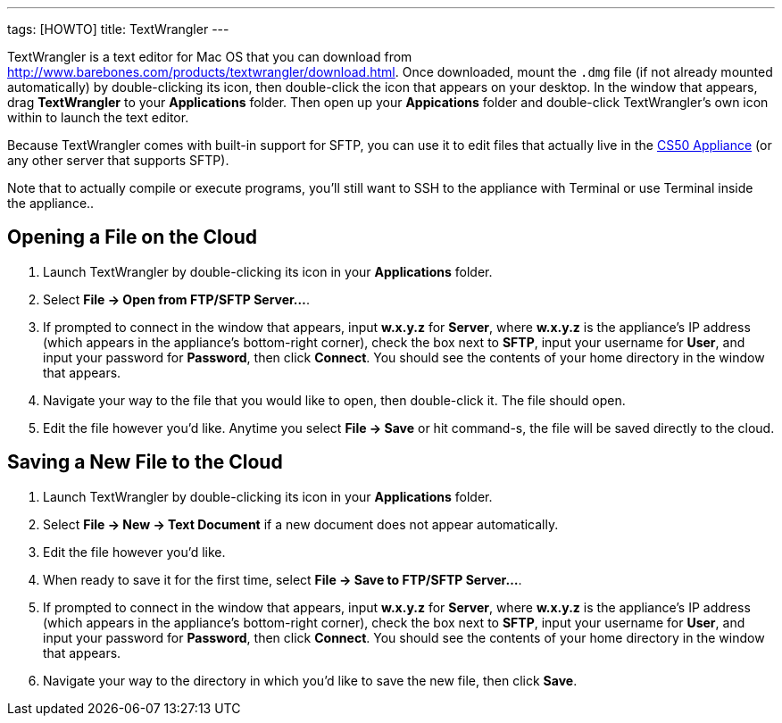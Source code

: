 ---
tags: [HOWTO]
title: TextWrangler
---

TextWrangler is a text editor for Mac OS that you can download from
http://www.barebones.com/products/textwrangler/download.html[http://www.barebones.com/products/textwrangler/download.html].
Once downloaded, mount the `.dmg` file (if not already mounted
automatically) by double-clicking its icon, then double-click the icon
that appears on your desktop. In the window that appears, drag
*TextWrangler* to your *Applications* folder. Then open up your
*Appications* folder and double-click TextWrangler's own icon within to
launch the text editor.

Because TextWrangler comes with built-in support for SFTP, you can use
it to edit files that actually live in the link:../CS50_Appliance[CS50
Appliance] (or any other server that supports SFTP).

Note that to actually compile or execute programs, you'll still want to
SSH to the appliance with Terminal or use Terminal inside the
appliance..


== Opening a File on the Cloud

1.  Launch TextWrangler by double-clicking its icon in your
*Applications* folder.
2.  Select *File → Open from FTP/SFTP Server...*.
3.  If prompted to connect in the window that appears, input *w.x.y.z*
for *Server*, where *w.x.y.z* is the appliance's IP address (which
appears in the appliance's bottom-right corner), check the box next to
*SFTP*, input your username for *User*, and input your password for
*Password*, then click *Connect*. You should see the contents of your
home directory in the window that appears.
4.  Navigate your way to the file that you would like to open, then
double-click it. The file should open.
5.  Edit the file however you'd like. Anytime you select *File → Save*
or hit command-s, the file will be saved directly to the cloud.


== Saving a New File to the Cloud

1.  Launch TextWrangler by double-clicking its icon in your
*Applications* folder.
2.  Select *File → New → Text Document* if a new document does not
appear automatically.
3.  Edit the file however you'd like.
4.  When ready to save it for the first time, select *File → Save to
FTP/SFTP Server...*.
5.  If prompted to connect in the window that appears, input *w.x.y.z*
for *Server*, where *w.x.y.z* is the appliance's IP address (which
appears in the appliance's bottom-right corner), check the box next to
*SFTP*, input your username for *User*, and input your password for
*Password*, then click *Connect*. You should see the contents of your
home directory in the window that appears.
6.  Navigate your way to the directory in which you'd like to save the
new file, then click *Save*.
